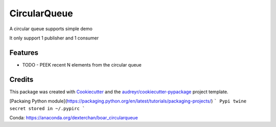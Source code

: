 =============
CircularQueue
=============






A circular queue supports simple demo

It only support 1 publisher and 1 consumer


Features
--------

* TODO
  - PEEK recent N elements from the circular queue

Credits
-------

This package was created with Cookiecutter_ and the `audreyr/cookiecutter-pypackage`_ project template.

.. _Cookiecutter: https://github.com/audreyr/cookiecutter
.. _`audreyr/cookiecutter-pypackage`: https://github.com/audreyr/cookiecutter-pypackage


[Packaing Python module](https://packaging.python.org/en/latest/tutorials/packaging-projects/)
```
Pypi twine secret stored in ~/.pypirc
```

Conda:
https://anaconda.org/dexterchan/boar_circularqueue
